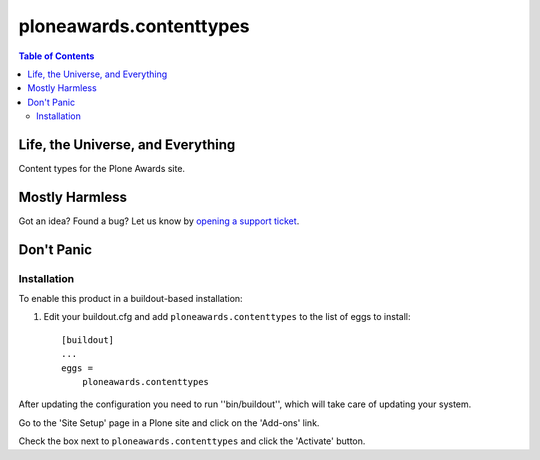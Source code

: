 ************************
ploneawards.contenttypes
************************

.. contents:: Table of Contents

Life, the Universe, and Everything
----------------------------------

Content types for the Plone Awards site.

Mostly Harmless
---------------

.. image:: https://secure.travis-ci.org/collective/ploneawards.contenttypes.png?branch=master
    :target: http://travis-ci.org/collective/ploneawards.contenttypes

.. image:: https://coveralls.io/repos/collective/ploneawards.contenttypes/badge.png?branch=master
    :target: https://coveralls.io/r/collective/ploneawards.contenttypes

Got an idea? Found a bug? Let us know by `opening a support ticket`_.

Don't Panic
-----------

Installation
^^^^^^^^^^^^

To enable this product in a buildout-based installation:

1. Edit your buildout.cfg and add ``ploneawards.contenttypes`` to the list of
   eggs to install::

    [buildout]
    ...
    eggs =
        ploneawards.contenttypes

After updating the configuration you need to run ''bin/buildout'', which will
take care of updating your system.

Go to the 'Site Setup' page in a Plone site and click on the 'Add-ons' link.

Check the box next to ``ploneawards.contenttypes`` and click the 'Activate'
button.

.. _`opening a support ticket`: https://github.com/collective/ploneawards.contenttypes/issues
